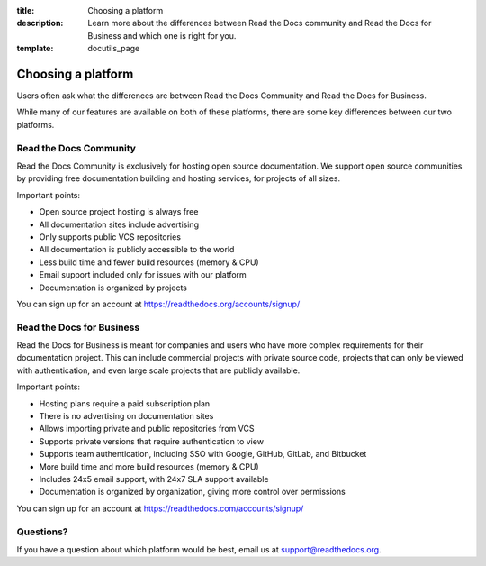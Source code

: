 :title: Choosing a platform
:description: Learn more about the differences between Read the Docs community and Read the Docs for Business and which one is right for you.
:template: docutils_page

.. TODO: Figure out how to reuse substitions

.. |org_brand| replace:: Read the Docs Community
.. |com_brand| replace:: Read the Docs for Business

Choosing a platform
===================

Users often ask what the differences are between |org_brand| and |com_brand|.

While many of our features are available on both of these platforms, there
are some key differences between our two platforms.

Read the Docs Community
-----------------------

|org_brand| is exclusively for hosting open source documentation. We support
open source communities by providing free documentation building and hosting
services, for projects of all sizes.

Important points:

* Open source project hosting is always free
* All documentation sites include advertising
* Only supports public VCS repositories
* All documentation is publicly accessible to the world
* Less build time and fewer build resources (memory & CPU)
* Email support included only for issues with our platform
* Documentation is organized by projects

You can sign up for an account at https://readthedocs.org/accounts/signup/

Read the Docs for Business
--------------------------

|com_brand| is meant for companies and users who have more complex requirements
for their documentation project. This can include commercial projects with
private source code, projects that can only be viewed with authentication, and
even large scale projects that are publicly available.

Important points:

* Hosting plans require a paid subscription plan
* There is no advertising on documentation sites
* Allows importing private and public repositories from VCS
* Supports private versions that require authentication to view
* Supports team authentication, including SSO with Google, GitHub, GitLab, and Bitbucket
* More build time and more build resources (memory & CPU)
* Includes 24x5 email support, with 24x7 SLA support available
* Documentation is organized by organization, giving more control over permissions

You can sign up for an account at https://readthedocs.com/accounts/signup/

Questions?
----------

If you have a question about which platform would be best,
email us at support@readthedocs.org.

